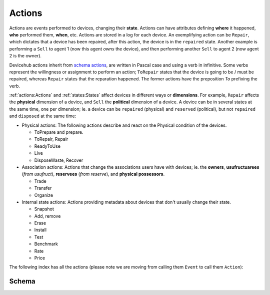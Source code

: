 Actions
#######
Actions are events performed to devices, changing their **state**.
Actions can have attributes defining
**where** it happened, **who** performed them, **when**, etc.
Actions are stored in a log for each device. An exemplifying action
can be ``Repair``, which dictates that a device has been repaired,
after this action, the device is in the ``repaired`` state. Another
example is performing a ``Sell`` to agent 1 (now this agent *owns*
the device), and then performing another ``Sell`` to agent 2 (now
agent 2 is the owner).

Devicehub actions inherit from `schema actions
<http://schema.org/Action>`_, are written in Pascal case and using
a verb in infinitive. Some verbs represent the willingness or
assignment to perform an action; ``ToRepair`` states that the device
is going to be / must be repaired, whereas ``Repair`` states
that the reparation happened. The former actions have the preposition
*To* prefixing the verb.

:ref:`actions:Actions` and :ref:`states:States` affect devices in
different ways or **dimensions**.
For example, ``Repair`` affects the **physical** dimension of a device,
and ``Sell`` the **political** dimension of a device. A device
can be in several states at the same time, one per dimension; ie. a
device can be ``repaired`` (physical) and ``reserved`` (political),
but not ``repaired`` and ``disposed`` at the same time:

- Physical actions: The following actions describe and react on the
  Physical condition of the devices.

  - ToPrepare and prepare.
  - ToRepair, Repair
  - ReadyToUse
  - Live
  - DisposeWaste, Recover

- Association actions: Actions that change the associations users have with devices;
  ie. the **owners**, **usufructuarees** (*from usufruct*), **reservees** (*from reserve*),
  and **physical possessors**.

  - Trade
  - Transfer
  - Organize

- Internal state actions: Actions providing metadata about devices that don't usually change
  their state.

  - Snapshot
  - Add, remove
  - Erase
  - Install
  - Test
  - Benchmark
  - Rate
  - Price


The following index has all the actions (please note we are moving from calling them
``Event`` to call them ``Action``):

Schema
******

.. dhlist::
    :module: ereuse_devicehub.resources.action.schemas
